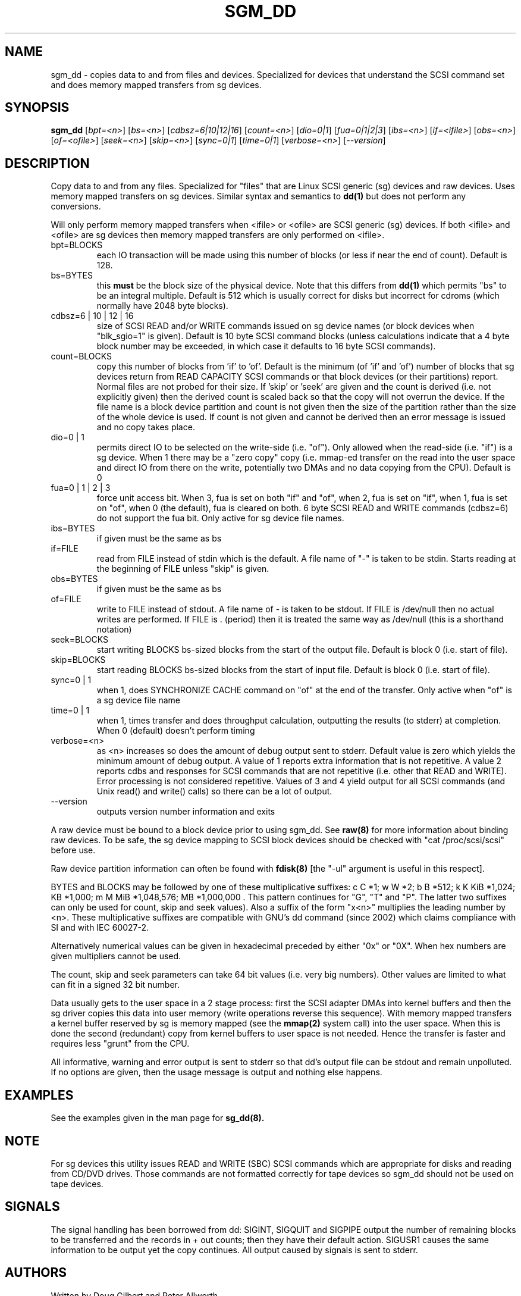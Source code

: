 .TH SGM_DD "8" "September 2005" "sg3_utils-1.17" SG3_UTILS
.SH NAME
sgm_dd \- copies data to and from files and devices. Specialized for
devices that understand the SCSI command set and does memory mapped
transfers from sg devices.
.SH SYNOPSIS
.B sgm_dd
[\fIbpt=<n>\fR] [\fIbs=<n>\fR] [\fIcdbsz=6|10|12|16\fR] [\fIcount=<n>\fR]
[\fIdio=0|1\fR] [\fIfua=0|1|2|3\fR] [\fIibs=<n>\fR] [\fIif=<ifile>\fR]
[\fIobs=<n>\fR] [\fIof=<ofile>\fR] [\fIseek=<n>\fR] [\fIskip=<n>\fR]
[\fIsync=0|1\fR] [\fItime=0|1\fR] [\fIverbose=<n>\fR] [\fI--version\fR]
.SH DESCRIPTION
.\" Add any additional description here
.PP
Copy data to and from any files. Specialized for "files" that are
Linux SCSI generic (sg) devices and raw devices. Uses memory mapped 
transfers on sg devices. Similar syntax and semantics to
.B dd(1) 
but does not perform any conversions.
.PP
Will only perform memory mapped transfers when <ifile> or <ofile> are
SCSI generic (sg) devices. If both <ifile> and <ofile> are sg devices
then memory mapped transfers are only performed on <ifile>.
.TP
bpt=BLOCKS
each IO transaction will be made using this number of blocks (or less if 
near the end of count). Default is 128.
.TP
bs=BYTES
this
.B must
be the block size of the physical device. Note that this differs from
.B dd(1)
which permits "bs" to be an integral multiple. Default is 512 which
is usually correct for disks but incorrect for cdroms (which normally
have 2048 byte blocks).
.TP
cdbsz=6 | 10 | 12 | 16
size of SCSI READ and/or WRITE commands issued on sg device
names (or block devices when "blk_sgio=1" is given).
Default is 10 byte SCSI command blocks (unless calculations indicate
that a 4 byte block number may be exceeded, in which case it defaults
to 16 byte SCSI commands).
.TP
count=BLOCKS
copy this number of blocks from 'if' to 'of'. Default is the
minimum (of 'if' and 'of') number of blocks that sg devices return from
READ CAPACITY SCSI commands or that block devices (or their partitions)
report. Normal files are not probed for their size. If 'skip'
or 'seek' are given and the count is derived (i.e. not explicitly given)
then the derived count is scaled back so that the copy will not overrun the
device. If the file name is a block device partition and count is not given
then the size of the partition rather than the size of the whole device is
used. If count is not given and cannot be derived then an error message
is issued and no copy takes place.
.TP
dio=0 | 1
permits direct IO to be selected on the write-side (i.e. "of"). Only
allowed when the read-side (i.e. "if") is a sg device. When 1 there
may be a "zero copy" copy (i.e. mmap-ed transfer on the read into the user
space and direct IO from there on the write, potentially two DMAs and
no data copying from the CPU). Default is 0
.TP
fua=0 | 1 | 2 | 3
force unit access bit. When 3, fua is set on both "if" and "of", when 2, fua
is set on "if", when 1, fua is set on "of", when 0 (the default), fua is
cleared on both. 6 byte SCSI READ and WRITE commands (cdbsz=6) do not 
support the fua bit. Only active for sg device file names.
.TP
ibs=BYTES
if given must be the same as bs
.TP
if=FILE
read from FILE instead of stdin which is the default. A file name of "-" 
is taken to be stdin. Starts reading at the beginning of FILE 
unless "skip" is given.
.TP
obs=BYTES
if given must be the same as bs
.TP
of=FILE
write to FILE instead of stdout. A file name of - is taken to be stdout.
If FILE is /dev/null then no actual writes are performed. If FILE is .
(period) then it is treated the same way as /dev/null (this is a
shorthand notation)
.TP
seek=BLOCKS
start writing BLOCKS bs-sized blocks from the start of the output file.
Default is block 0 (i.e. start of file).
.TP
skip=BLOCKS
start reading BLOCKS bs-sized blocks from the start of input file.
Default is block 0 (i.e. start of file).
.TP
sync=0 | 1
when 1, does SYNCHRONIZE CACHE command on "of" at the end of the transfer.
Only active when "of" is a sg device file name
.TP
time=0 | 1
when 1, times transfer and does throughput calculation, outputting the
results (to stderr) at completion. When 0 (default) doesn't perform timing
.TP
verbose=<n>
as <n> increases so does the amount of debug output sent to stderr.
Default value is zero which yields the minimum amount of debug output.
A value of 1 reports extra information that is not repetitive. A value
2 reports cdbs and responses for SCSI commands that are not repetitive
(i.e. other that READ and WRITE). Error processing is not considered
repetitive. Values of 3 and 4 yield output for all SCSI commands (and
Unix read() and write() calls) so there can be a lot of output.
.TP
--version
outputs version number information and exits
.PP
A raw device must be bound to a block device prior to using sgm_dd.
See
.B raw(8)
for more information about binding raw devices. To be safe, the sg device
mapping to SCSI block devices should be checked with "cat /proc/scsi/scsi"
before use.
.PP
Raw device partition information can often be found with
.B fdisk(8)
[the "-ul" argument is useful in this respect].
.PP
BYTES and BLOCKS may be followed by one of these multiplicative suffixes:
c C *1; w W *2; b B *512; k K KiB *1,024; KB *1,000; m M MiB *1,048,576;
MB *1,000,000 . This pattern continues for "G", "T" and "P". The latter two
suffixes can only be used for count, skip and seek values). Also a suffix of
the form "x<n>" multiplies the leading number by <n>. These multiplicative
suffixes are compatible with GNU's dd command (since 2002) which claims
compliance with SI and with IEC 60027-2.
.PP
Alternatively numerical values can be given in hexadecimal preceded by
either "0x" or "0X". When hex numbers are given multipliers cannot be
used.
.PP
The count, skip and seek parameters can take 64 bit values (i.e. very
big numbers). Other values are limited to what can fit in a signed
32 bit number.
.PP
Data usually gets to the user space in a 2 stage process: first the
SCSI adapter DMAs into kernel buffers and then the sg driver copies
this data into user memory (write operations reverse this sequence).
With memory mapped transfers a kernel buffer reserved by sg is memory
mapped (see the 
.B mmap(2) 
system call) into the user space. When this is done
the second (redundant) copy from kernel buffers to user space is
not needed. Hence the transfer is faster and requires less "grunt"
from the CPU.
.PP
All informative, warning and error output is sent to stderr so that
dd's output file can be stdout and remain unpolluted. If no options
are given, then the usage message is output and nothing else happens.
.SH EXAMPLES
.PP
See the examples given in the man page for 
.B sg_dd(8).
.SH NOTE
For sg devices this utility issues READ and WRITE (SBC) SCSI commands
which are appropriate for disks and reading from CD/DVD drives. Those
commands are not formatted correctly for tape devices so sgm_dd should
not be used on tape devices.
.SH SIGNALS
The signal handling has been borrowed from dd: SIGINT, SIGQUIT and
SIGPIPE output the number of remaining blocks to be transferred and
the records in + out counts; then they have their default action.
SIGUSR1 causes the same information to be output yet the copy continues.
All output caused by signals is sent to stderr.
.SH AUTHORS
Written by Doug Gilbert and Peter Allworth.
.SH "REPORTING BUGS"
Report bugs to <dgilbert at interlog dot com>.
.SH COPYRIGHT
Copyright \(co 2000-2005 Douglas Gilbert
.br
This software is distributed under the GPL version 2. There is NO
warranty; not even for MERCHANTABILITY or FITNESS FOR A PARTICULAR PURPOSE.
.SH "SEE ALSO"
The simplest variant of this utility is called
.B sg_dd.
A POSIX threads version of this utility called
.B sgp_dd
is in the sg3_utils package. The lmbench package contains
.B lmdd
which is also interesting.
.B raw(8), dd(1)
